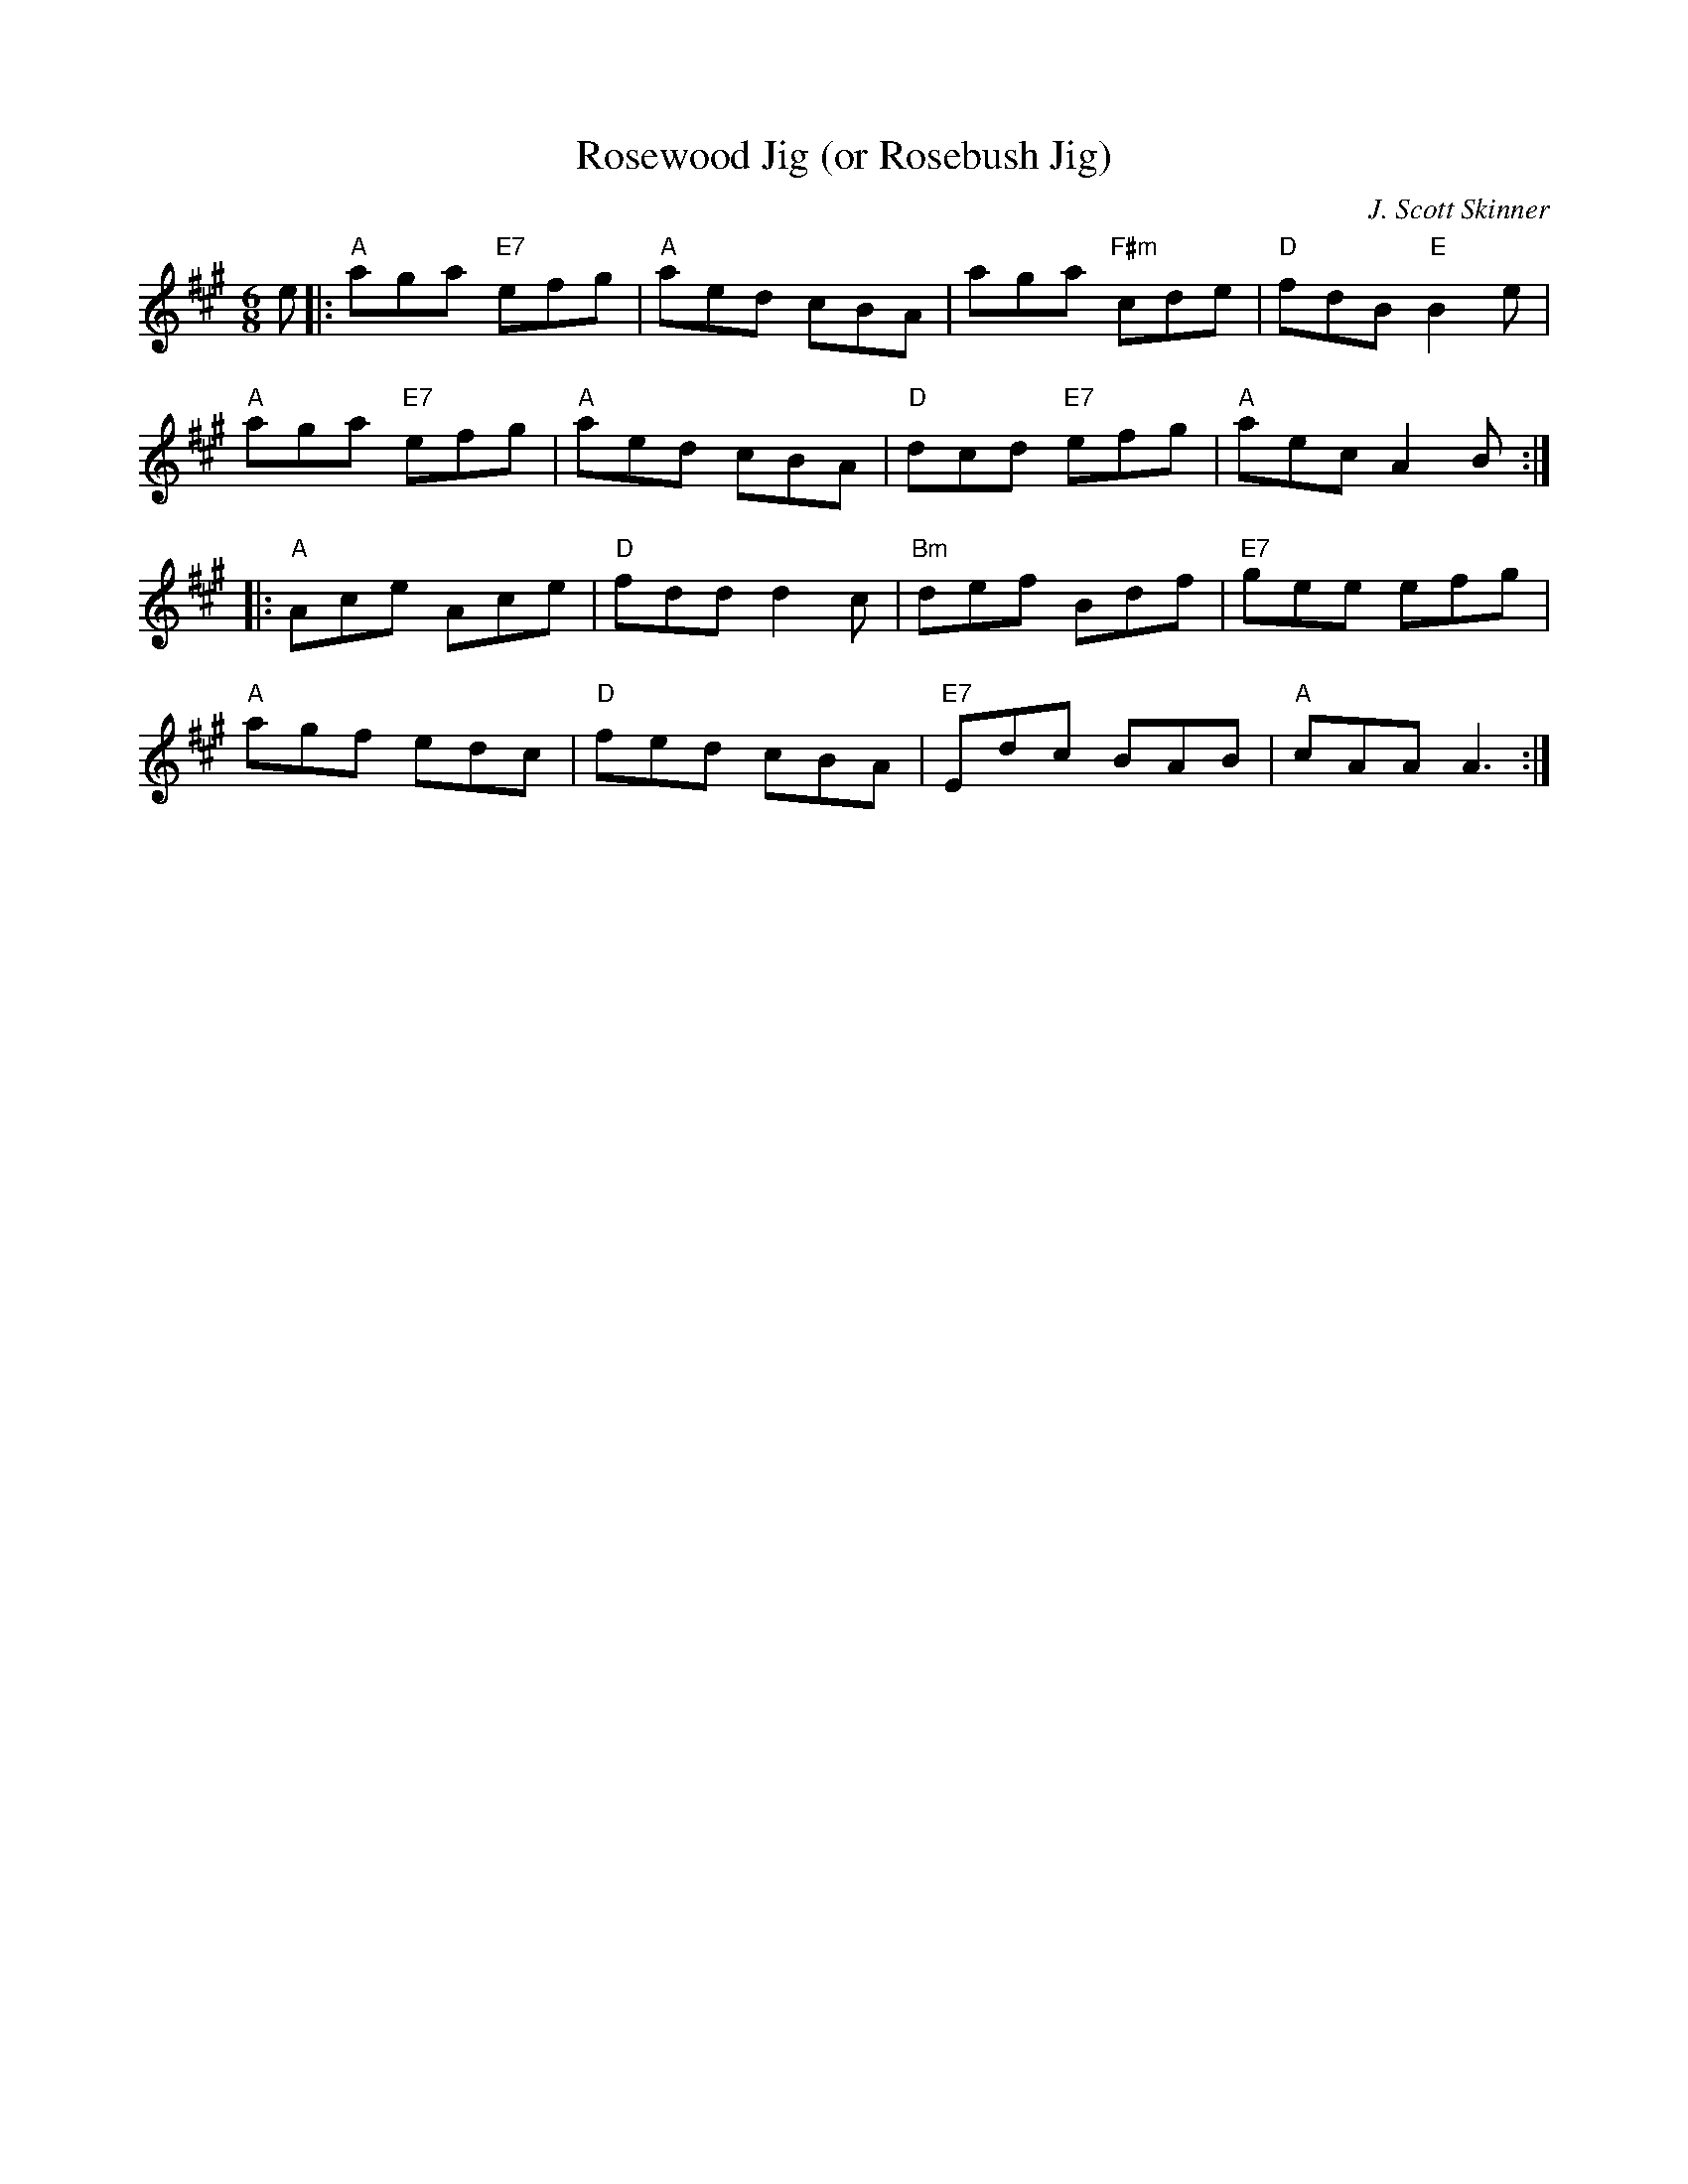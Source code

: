 X: 512
T:Rosewood Jig (or Rosebush Jig)
N: page 208
N: heptatonic
R: Jig
M:6/8
L:1/8
C:J. Scott Skinner
K:A
e|:"A" aga "E7" efg|"A" aed cBA|aga "F#m" cde|"D" fdB "E" B2e|
"A"aga "E7"efg|"A"aed cBA|"D"dcd "E7"efg|"A"aec A2 B::
"A"Ace Ace|"D"fdd d2c|"Bm" def Bdf|"E7"gee efg|
"A" agf edc|"D" fed cBA|"E7" Edc BAB|"A" cAA A3:|
